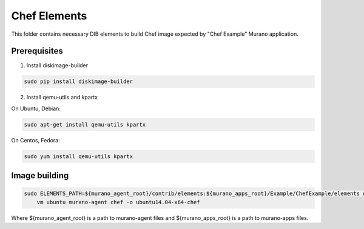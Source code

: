 Chef Elements
===============

This folder contains necessary DIB elements to build Chef image
expected by "Chef Example" Murano application.


Prerequisites
-------------

1. Install diskimage-builder

.. sourcecode:: bash

    sudo pip install diskimage-builder

2. Install qemu-utils and kpartx


On Ubuntu, Debian:

.. sourcecode:: bash

    sudo apt-get install qemu-utils kpartx

On Centos, Fedora:

.. sourcecode:: bash

    sudo yum install qemu-utils kpartx


Image building
--------------

.. sourcecode:: bash

    sudo ELEMENTS_PATH=${murano_agent_root}/contrib/elements:${murano_apps_root}/Example/ChefExample/elements disk-image-create \
        vm ubuntu murano-agent chef -o ubuntu14.04-x64-chef

Where ${murano_agent_root} is a path to murano-agent files
and ${murano_apps_root} is a path to murano-apps files.
